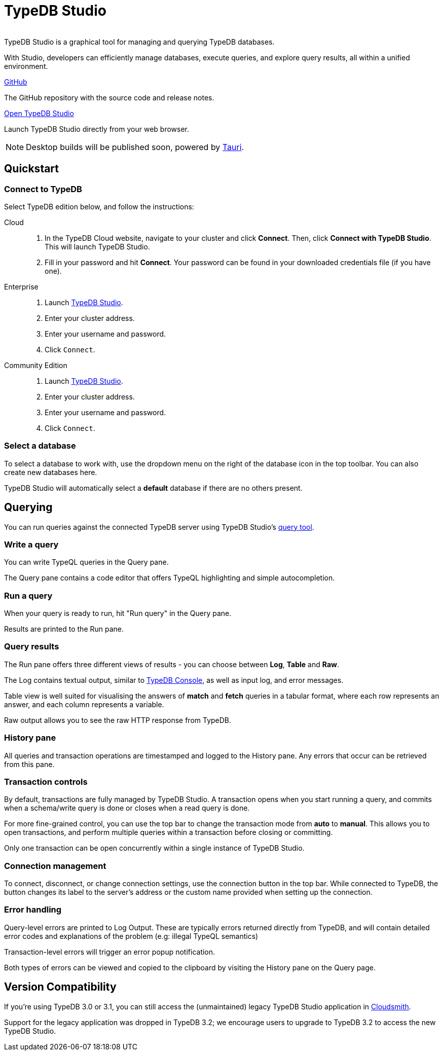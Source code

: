 = TypeDB Studio
:page-aliases: {page-version}@manual::studio.adoc
:keywords: typedb, client, studio, visualizer, IDE, editor, purple
:pageTitle: TypeDB Studio
:summary: TypeDB Studio documentation.
:experimental:
:page-preamble-card: 1

[.float-group]
--
  +
TypeDB Studio is a graphical tool for managing and querying TypeDB databases.

With Studio, developers can efficiently manage databases, execute queries, and explore query results,
all within a unified environment.
--

[cols-2]
--
.link:https://github.com/typedb/typedb-studio/[GitHub,window=_blank]
[.clickable]
****
The GitHub repository with the source code and release notes.
****

.https://studio.typedb.com[Open TypeDB Studio]
[.clickable]
****
Launch TypeDB Studio directly from your web browser.
****
--

[NOTE]
====
Desktop builds will be published soon, powered by https://tauri.dev[Tauri].
====

== Quickstart

[#_connect_to_typedb]
=== Connect to TypeDB

Select TypeDB edition below, and follow the instructions:

// tag::connect_studio[]
[tabs]
====
Cloud::
+
--
// tag::connect_cloud_studio[]
. In the TypeDB Cloud website, navigate to your cluster and click *Connect*. Then, click *Connect with TypeDB Studio*. This will launch TypeDB Studio.
. Fill in your password and hit *Connect*. Your password can be found in your downloaded credentials file (if you have one).
// end::connect_cloud_studio[]
--

Enterprise::
+
--
// tag::connect_enterprise_studio[]
. Launch https://studio.typedb.com[TypeDB Studio].
. Enter your cluster address.
. Enter your username and password.
. Click `Connect`.
// end::connect_enterprise_studio[]
--

Community Edition::
+
--
// tag::connect_ce_studio[]
. Launch https://studio.typedb.com[TypeDB Studio].
. Enter your cluster address.
. Enter your username and password.
. Click `Connect`.
// end::connect_ce_studio[]
--
====
// end::connect_studio[]

[#_select_database]
=== Select a database

To select a database to work with, use the dropdown menu on the right of the database icon in the top toolbar. You can also create new databases here.

TypeDB Studio will automatically select a *default* database if there are no others present.

== Querying

You can run queries against the connected TypeDB server using TypeDB Studio's https://studio.typedb.com/query[query tool].

[#_write_a_query]
=== Write a query

You can write TypeQL queries in the Query pane.

The Query pane contains a code editor that offers TypeQL highlighting and simple autocompletion.

[#_run_a_query]
=== Run a query

When your query is ready to run, hit "Run query" in the Query pane.

Results are printed to the Run pane.

[#_results]
=== Query results

The Run pane offers three different views of results - you can choose between *Log*, *Table* and *Raw*.

The Log contains textual output, similar to xref:{page-version}@manual::console.adoc[TypeDB Console], as well as input log, and error messages.

Table view is well suited for visualising the answers of *match* and *fetch* queries in a tabular format, where each row represents an answer, and each column represents a variable.

Raw output allows you to see the raw HTTP response from TypeDB.

[#_history_]
=== History pane

All queries and transaction operations are timestamped and logged to the History pane. Any errors that occur can be retrieved from this pane.

[#_transaction_control]
=== Transaction controls

By default, transactions are fully managed by TypeDB Studio. A transaction opens when you start running a query, and commits when a schema/write query is done or closes when a read query is done.

For more fine-grained control, you can use the top bar to change the transaction mode from *auto* to *manual*. This allows you to open transactions, and perform multiple queries within a transaction before closing or committing.

Only one transaction can be open concurrently within a single instance of TypeDB Studio.

[#_connection_management]
=== Connection management

To connect, disconnect, or change connection settings, use the connection button in the top bar.
While connected to TypeDB, the button changes its label to the server's address or the custom name provided when setting up the connection.

[#_error_handling]
=== Error handling

Query-level errors are printed to Log Output. These are typically errors returned directly from TypeDB, and will contain detailed error codes and explanations of the problem (e.g: illegal TypeQL semantics)

Transaction-level errors will trigger an error popup notification.

Both types of errors can be viewed and copied to the clipboard by visiting the History pane on the Query page.

// [#_types_browser_traits]
// == Type Browser
//
// image::{page-version}@drivers::studio/type-browser.png[Type browser, role=right framed, width=50%, link=self]
//
// Type Browser panel gives you a full overview of the type hierarchy for the currently selected database.
//
// In an empty database, there are only three xref:{page-version}@typeql::concepts/types.adoc#_type_hierarchy[root types] shown in the panel.
//
// In a database with a schema,
// all types displayed in the exact hierarchy they were created (subtypes inside their supertypes).
//
// Double-clicking on any type opens the <<_type_editor,Type Editor>> window with information about the selected type.
//
// === Export schema
//
// You can export all type definitions of a schema by clicking the btn:[Export Schema Types]
// button on the top of the *Type Browser* panel.
// Exporting rules is not supported by this button yet.
//
// The button creates a new tab with inserted TypeQL Define query that creates the schema of the database.

// [#_type_editor]
// == Type Editor
//
// // tag::type-editor[]
// [.float-group]
// --
// image::{page-version}@drivers::studio/type-editor.png[Type editor, role=right framed, width = 50%, link=self]
//
// Type Editor is a powerful instrument that combines easy to use GUI with API calls that can modify schema types directly,
// without TypeQL queries.
// With Type Editor, it's much easier to rename a type or change type hierarchy by changing a supertype of a type.
// And it works even for types that already have data inserted for them.
//
// Type Editor window gives you a full overview of the selected type: its label, parent, owned attributes, played roles,
// owners (for attributes), related roles (for relations), subtypes, and whether it's an abstract type.
//
// Type Editor can rename a type, change its supertype, change whether it's an abstract type,
// add or remove owned attributes, related roles, played roles,
// as well as just delete a type or export its full definition.
//
// For the Type Editor be able to modify a schema,
// make sure to switch to the `schema` session and `write` transaction in the top toolbar.
// --
//
// === Rename a type
//
// To rename a type:
//
// . Open the Type Editor window by double-clicking on the selected type in the Type Browser.
// . At the very top, click on the pencil icon immediately right from the type name.
// . Edit the name in the Label field and press the btn:[Rename] button to save the changes.
// . Commit the transaction by the image:{page-version}@home::studio-icons/svg/studio_check.svg[width=24] btn:[Commit] button at the top toolbar.
// //#todo Add the pencil icon
//
// You can also do the same by right-clicking on the type in the Type Browser panel and choosing the Rename Type option.
//
// Renaming a type in any of these two ways updates the relevant type references in the schema and does not lead
// to loosing existing data.
// All existing instances of the type will be available under the new label.
//
// === Delete a type
//
// To delete a type:
//
// . Open the Type Editor window by double-clicking on the selected type in the Type Browser.
// . At the very bottom, click the btn:[Delete] button and then the btn:[Confirm] button.
// . Commit the transaction by the image:{page-version}@home::studio-icons/svg/studio_check.svg[width=24] btn:[Commit] button at the top toolbar.
//
// You can also do the same by right-clicking on the type in the Type browser panel and choosing the Delete option,
// then clicking the btn:[Confirm] button.
//
// In some cases, the btn:[Delete] option and button can be unavailable.
// That means there are some conditions that prevent you from deleting this type.
// For example,
// we can't xref:{page-version}@typeql::queries/undefine.adoc#_undefine_a_type_with_a_subtype[delete a type that has a subtype].
// // end::type-editor[]

// == Settings
//
// To see TypeDB Studio settings, open the *Manage Preferences* window by clicking on the button with the gear (image:home::studio-icons/svg/studio_settings.svg[width=24]) icon
// in the top right corner of the window.
//
// TypeDB Studio has the following settings available:
//
// * Graph Visualiser
// ** Enable Graph Output -- Turns on visualization of query results as graphs on a separate tab of the *Run* panel. +
// Default value: *On*.
// * Project Manager
// ** Set Ignored Paths -- All paths mentioned here will be invisible in any Project directory opened in Studio. +
// Default value: `.git`.
// * Query Runner
// ** Default Get query Limit -- Limits the maximum number of results to be returned from a get query to a database
// if no limit explicitly stated in the query. +
// Default value: *1000*.
// * Text Editor
// ** Enable Autosave -- Enables autosave function for files opened in TypeDB Studio. +
// Default value: *On*.


[#_version_compatibility]
== Version Compatibility

// tag::compat-intro[]
If you're using TypeDB 3.0 or 3.1, you can still access the (unmaintained) legacy TypeDB Studio application in https://cloudsmith.io/~typedb/repos/public-release/packages/?q=name%3A%5Etypedb-studio&sort=-version[Cloudsmith].

Support for the legacy application was dropped in TypeDB 3.2; we encourage users to upgrade to TypeDB 3.2 to access the new TypeDB Studio.
// end::compat-intro[]
